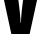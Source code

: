 SplineFontDB: 3.2
FontName: 0000_0000.ttf
FullName: Untitled22
FamilyName: Untitled22
Weight: Regular
Copyright: Copyright (c) 2022, 
UComments: "2022-6-25: Created with FontForge (http://fontforge.org)"
Version: 001.000
ItalicAngle: 0
UnderlinePosition: -100
UnderlineWidth: 50
Ascent: 800
Descent: 200
InvalidEm: 0
LayerCount: 2
Layer: 0 0 "Back" 1
Layer: 1 0 "Fore" 0
XUID: [1021 162 2050247783 13178504]
OS2Version: 0
OS2_WeightWidthSlopeOnly: 0
OS2_UseTypoMetrics: 1
CreationTime: 1656144971
ModificationTime: 1656144971
OS2TypoAscent: 0
OS2TypoAOffset: 1
OS2TypoDescent: 0
OS2TypoDOffset: 1
OS2TypoLinegap: 0
OS2WinAscent: 0
OS2WinAOffset: 1
OS2WinDescent: 0
OS2WinDOffset: 1
HheadAscent: 0
HheadAOffset: 1
HheadDescent: 0
HheadDOffset: 1
OS2Vendor: 'PfEd'
DEI: 91125
Encoding: ISO8859-1
UnicodeInterp: none
NameList: AGL For New Fonts
DisplaySize: -48
AntiAlias: 1
FitToEm: 0
BeginChars: 256 1

StartChar: V
Encoding: 86 86 0
Width: 1027
VWidth: 2048
Flags: HW
LayerCount: 2
Fore
SplineSet
-11 1365 m 1
 374 1365 l 1
 463 823 l 1
 493 597 510.333333333 416.666666667 515 282 c 1
 525 282 l 1
 525.666666667 406.666666667 541.666666667 585.333333333 573 818 c 1
 663 1365 l 1
 1039 1365 l 1
 741 0 l 1
 284 0 l 1
 -11 1365 l 1
EndSplineSet
EndChar
EndChars
EndSplineFont

